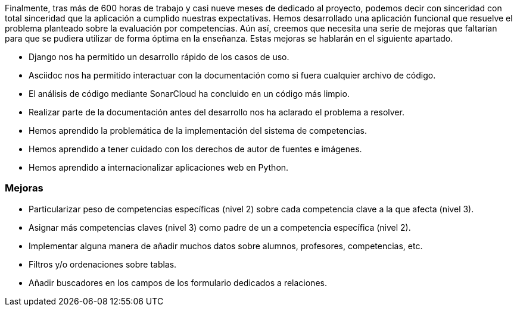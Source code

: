 
Finalmente, tras más de 600 horas de trabajo y casi nueve meses de dedicado al proyecto, podemos decir con sinceridad con total sinceridad que la aplicación a cumplido nuestras expectativas. Hemos desarrollado una aplicación funcional que resuelve el problema planteado sobre la evaluación por competencias. Aún así, creemos que necesita una serie de mejoras que faltarían para que se pudiera utilizar de forma óptima en la enseñanza. Estas mejoras se hablarán en el siguiente apartado.

* Django nos ha permitido un desarrollo rápido de los casos de uso.

* Asciidoc nos ha permitido interactuar con la documentación como si fuera cualquier archivo de código.

* El análisis de código mediante SonarCloud ha concluido en un código más limpio.

* Realizar parte de la documentación antes del desarrollo nos ha aclarado el problema a resolver.

* Hemos aprendido la problemática de la implementación del sistema de competencias.

* Hemos aprendido a tener cuidado con los derechos de autor de fuentes e imágenes.

* Hemos aprendido a internacionalizar aplicaciones web en Python.

=== Mejoras

* Particularizar peso de competencias específicas (nivel 2) sobre cada competencia clave a la que afecta (nivel 3).

* Asignar más competencias claves (nivel 3) como padre de un a competencia específica (nivel 2).

* Implementar alguna manera de añadir muchos datos sobre alumnos, profesores, competencias, etc.

* Filtros y/o ordenaciones sobre tablas.

* Añadir buscadores en los campos de los formulario dedicados a relaciones.